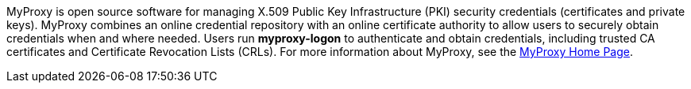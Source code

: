 MyProxy is open source software for managing X.509 Public Key
Infrastructure (PKI) security credentials (certificates and private
keys). MyProxy combines an online credential repository with an online
certificate authority to allow users to securely obtain credentials when
and where needed. Users run **++myproxy-logon++** to authenticate and
obtain credentials, including trusted CA certificates and Certificate
Revocation Lists (CRLs). For more information about MyProxy, see the
http://grid.ncsa.illinois.edu/myproxy/[MyProxy Home Page]. 
